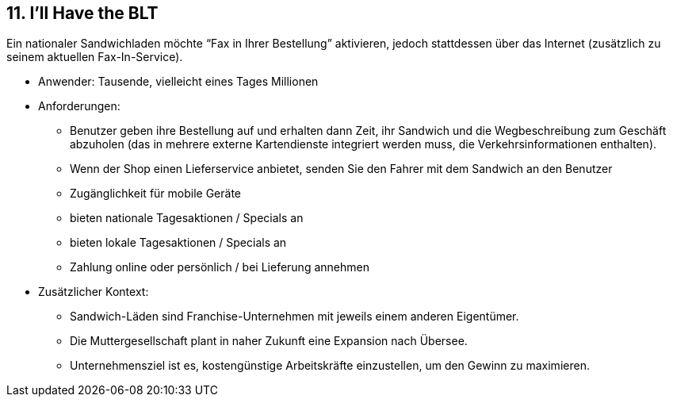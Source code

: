 [[section-kata-11]]
== 11. I'll Have the BLT

Ein nationaler Sandwichladen möchte “Fax in Ihrer Bestellung” aktivieren, jedoch stattdessen über das Internet (zusätzlich zu seinem aktuellen Fax-In-Service).

*    Anwender: Tausende, vielleicht eines Tages Millionen
*    Anforderungen:
**        Benutzer geben ihre Bestellung auf und erhalten dann Zeit, ihr Sandwich und die Wegbeschreibung zum Geschäft abzuholen (das in mehrere externe Kartendienste integriert werden muss, die Verkehrsinformationen enthalten).
**        Wenn der Shop einen Lieferservice anbietet, senden Sie den Fahrer mit dem Sandwich an den Benutzer
**        Zugänglichkeit für mobile Geräte
**        bieten nationale Tagesaktionen / Specials an
**        bieten lokale Tagesaktionen / Specials an
**        Zahlung online oder persönlich / bei Lieferung annehmen
*    Zusätzlicher Kontext:
**        Sandwich-Läden sind Franchise-Unternehmen mit jeweils einem anderen Eigentümer.
**        Die Muttergesellschaft plant in naher Zukunft eine Expansion nach Übersee.
**        Unternehmensziel ist es, kostengünstige Arbeitskräfte einzustellen, um den Gewinn zu maximieren.

